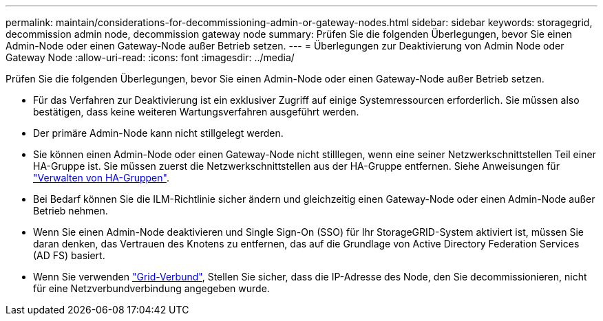 ---
permalink: maintain/considerations-for-decommissioning-admin-or-gateway-nodes.html 
sidebar: sidebar 
keywords: storagegrid, decommission admin node, decommission gateway node 
summary: Prüfen Sie die folgenden Überlegungen, bevor Sie einen Admin-Node oder einen Gateway-Node außer Betrieb setzen. 
---
= Überlegungen zur Deaktivierung von Admin Node oder Gateway Node
:allow-uri-read: 
:icons: font
:imagesdir: ../media/


[role="lead"]
Prüfen Sie die folgenden Überlegungen, bevor Sie einen Admin-Node oder einen Gateway-Node außer Betrieb setzen.

* Für das Verfahren zur Deaktivierung ist ein exklusiver Zugriff auf einige Systemressourcen erforderlich. Sie müssen also bestätigen, dass keine weiteren Wartungsverfahren ausgeführt werden.
* Der primäre Admin-Node kann nicht stillgelegt werden.
* Sie können einen Admin-Node oder einen Gateway-Node nicht stilllegen, wenn eine seiner Netzwerkschnittstellen Teil einer HA-Gruppe ist. Sie müssen zuerst die Netzwerkschnittstellen aus der HA-Gruppe entfernen. Siehe Anweisungen für link:../admin/managing-high-availability-groups.html["Verwalten von HA-Gruppen"].
* Bei Bedarf können Sie die ILM-Richtlinie sicher ändern und gleichzeitig einen Gateway-Node oder einen Admin-Node außer Betrieb nehmen.
* Wenn Sie einen Admin-Node deaktivieren und Single Sign-On (SSO) für Ihr StorageGRID-System aktiviert ist, müssen Sie daran denken, das Vertrauen des Knotens zu entfernen, das auf die Grundlage von Active Directory Federation Services (AD FS) basiert.
* Wenn Sie verwenden link:../admin/grid-federation-overview.html["Grid-Verbund"], Stellen Sie sicher, dass die IP-Adresse des Node, den Sie decommissionieren, nicht für eine Netzverbundverbindung angegeben wurde.

